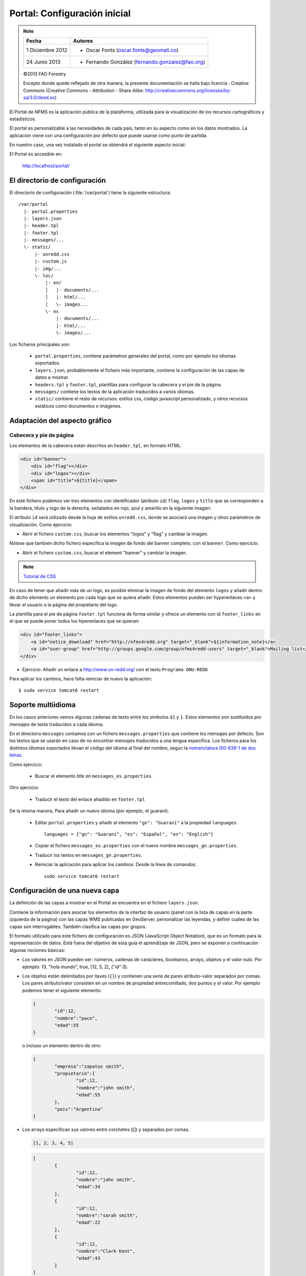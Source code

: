 Portal: Configuración inicial 
======================================

.. note::

	=================  ================================================
	Fecha              Autores
	=================  ================================================             
	1 Diciembre 2012    * Oscar Fonts (oscar.fonts@geomati.co)
	24 Junio 2013		* Fernando González (fernando.gonzalez@fao.org)
	=================  ================================================	

	©2013 FAO Forestry 
	
	Excepto donde quede reflejado de otra manera, la presente documentación se halla bajo licencia : Creative Commons (Creative Commons - Attribution - Share Alike: http://creativecommons.org/licenses/by-sa/3.0/deed.es)

El Portal de NFMS es la aplicación pública de la plataforma, utilizada para la visualización de los recursos cartográficos y estadísticos.

El portal es personalizable a las necesidades de cada país, tanto en su aspecto como en los datos mostrados. La aplicación viene con una 
configuración por defecto que puede usarse como punto de partida.

En nuestro caso, una vez instalado el portal se obtendrá el siguiente aspecto inicial:

.. image:: _static/portal_initial_config.png

El Portal es accesible en:

  http://localhost/portal/


El directorio de configuración
------------------------------

El directorio de configuración (:file:`/var/portal`) tiene la siguiente estructura::

	  /var/portal
	    |- portal.properties
	    |- layers.json
	    |- header.tpl
	    |- footer.tpl
	    |- messages/...
	    \- static/
	        |- unredd.css
	        |- custom.js
	        |- img/...
	        \- loc/
	            |- en/
	            │   |- documents/...
	            │   |- html/...
	            │   \- images...
	            \- es
	                |- documents/...
	                |- html/...
	                \- images/...

Los ficheros principales son:

 * ``portal.properties``, contiene parámetros generales del portal, como por ejemplo los idiomas soportados.
 * ``layers.json``, probablemente el fichero más importante, contiene la configuración de las capas de datos a mostrar.
 * ``headers.tpl`` y ``footer.tpl``, plantillas para configurar la cabecera y el pie de la página.
 * ``messages/`` contiene los textos de la aplicación traducidos a varios idiomas.
 * ``static/`` contiene el resto de recursos: estilos css, código javascript personalizado, y otros recursos estáticos como documentos o imágenes. 


Adaptación del aspecto gráfico
------------------------------

Cabecera y pie de página
........................

Los elementos de la cabecera están descritos en ``header.tpl``, en formato HTML:

.. code-block:: html

	<div id="banner">
	    <div id="flag"></div>
	    <div id="logos"></div>
	    <span id="title">${title}</span>
	</div>

En este fichero podemos ver tres elementos con identificador (atributo ``id``) ``flag``, ``logos`` y ``title`` que se corresponden a la bandera, título y logo de la derecha, señalados en rojo, azul y amarillo en la siguiente imagen:

.. image :: _static/header.png

El atributo ``id`` será utilizado desde la hoja de estilos ``unredd.css``, donde se asociará una imagen y otros parámetros de visualización. Como ejercicio:

* Abrir el fichero ``custom.css``, buscar los elementos "logos" y "flag" y cambiar la imagen.

Nótese que también dicho fichero especifica la imagen de fondo del banner completo, con id ``banner``. Como ejercicio:

* Abrir el fichero ``custom.css``, buscar el element "banner" y cambiar la imagen.

.. note:: `Tutorial de CSS <http://www.csstutorial.net/>`_

En caso de tener que añadir más de un logo, es posible eliminar la imagen de fondo del elemento ``logos`` y añadir dentro de dicho elemento un elemento por cada logo que se quiera añadir. Estos elementos pueden ser hyperenlaces ``<a>`` y llevar al usuario a la página del propietario del logo.

La plantilla para el pie de página ``footer.tpl`` funciona de forma similar y ofrece un elemento con id ``footer_links`` en el que se puede poner todos los hiperenlaces que se quieran:

.. code-block:: html

	<div id="footer_links">
	    <a id="notice_download" href="http://nfms4redd.org" target="_blank">${information_note}</a>
	    <a id="user-group" href="http://groups.google.com/group/nfms4redd-users" target="_blank">Mailing list</a>
	</div>

* Ejercicio: Añadir un enlace a http://www.un-redd.org/ con el texto ``Programa ONU-REDD``

Para aplicar los cambios, hace falta reiniciar de nuevo la aplicación::

	$ sudo service tomcat6 restart

Soporte multiidioma
-------------------

En los casos anteriores vemos algunas cadenas de texto entre los símbolos ``${`` y ``}``. Estos elementos son sustituidos por mensajes de texto traducidos a cada idioma.

En el directorio ``messages`` contamos con un fichero ``messages.properties`` que contiene los mensajes por defecto. Son los textos que se usarán en caso de no encontrar mensajes traducidos a una lengua específica. Los ficheros para los distintos idiomas soportados llevan el código del idioma al final del nombre, según la `nomenclatura ISO 639-1 de dos letras <http://en.wikipedia.org/wiki/List_of_ISO_639-1_codes>`_.

Como ejercicio:

  * Buscar el elemento `title` en ``messages_es.properties``.

Otro ejercicio:

  * Traducir el texto del enlace añadido en ``footer.tpl``

De la misma manera, Para añadir un nuevo idioma (por ejemplo, el guaraní):

 * Editar ``portal.properties`` y añadir el elemento ``"gn": "Guaraní"`` a la propiedad ``languages``::

    languages = {"gn": "Guaraní", "es": "Español", "en": "English"}

 * Copiar el fichero ``messages_es.properties`` con el nuevo nombre ``messages_gn.properties``.
 * Traducir los textos en ``messages_gn.properties``.
 * Reiniciar la aplicación para aplicar los cambios. Desde la linea de comandos::

	sudo service tomcat6 restart

Configuración de una nueva capa
-------------------------------

La definición de las capas a mostrar en el Portal se encuentra en el fichero ``layers.json``.

Contiene la información para asociar los elementos de la interfaz de usuario (panel con la lista de capas en la parte izquierda de la página)
con las capas WMS publicadas en GeoServer, personalizar las leyendas, y definir cuáles de las capas son interrogables. También clasifica las capas
por grupos.

El formato utilizado para este fichero de configuración es JSON (JavaScript Object Notation), que es un formato para la representación de datos. Está fuera del objetivo de esta guía el aprendizaje de JSON, pero se exponen a continuación algunas nociones básicas:

* Los valores en JSON pueden ser: números, cadenas de carácteres, booleanos, arrays, objetos y el valor nulo. Por ejemplo: 13, "hola mundo", true, [12, 5, 2], {"id":3}.

* Los objetos están delimitados por llaves (``{}``) y contienen una serie de pares atributo-valor separados por comas. Los pares atributo/valor consisten en un nombre de propiedad entrecomillado, dos puntos y el valor. Por ejemplo podemos tener el siguiente elemento:

  .. code-block:: js

	{
		"id":12,
		"nombre":"paco",
		"edad":55
	}

  o incluso un elemento dentro de otro:
  
  .. code-block:: js

	{
		"empresa":"zapatos smith",
		"propietario":{
			"id":12,
			"nombre":"john smith",
			"edad":55
		},
		"pais":"Argentina"
	}
  

* Los arrays especifican sus valores entre corchetes ([]) y separados por comas.

  .. code-block:: js

	[1, 2, 3, 4, 5]
	
  .. code-block:: js

	[
		{
			"id":12,
			"nombre":"john smith",
			"edad":34
		},
		{
			"id":12,
			"nombre":"sarah smith",
			"edad":22
		},
		{
			"id":12,
			"nombre":"Clark Kent",
			"edad":43
		}
	]

.. note:: Recursos JSON

  * `Introducción al formato JSON <http://www.json.org/>`_
  * `Validador de JSON <http://jsonformatter.curiousconcept.com/>`_
  * Validador en línea de comandos: python -mjson.tool <fichero.json>


El fichero ``layers.json`` contiene tres secciones:

* ``wmsLayers``
* ``portalLayers``
* ``groups``

En este apartado vamos a realizar dos ejercicios:

* En primer lugar, vamos a añadir la capa de límites administrativos al grupo existente de "admin_areas".

* En segundo lugar, añadiremos la capa "roads" en un nuevo grupo de capas.


Conexión WMS
............

Cada "wmsLayer" se corresponde con una de las capas publicadas en GeoServer, y describe la manera de conectarse al servidor para obtener los datos:

TODO link the reference and complete the reference if necessary

.. code-block:: js

  "wmsLayers": [
     {
      "id": "limites_administrativos",
      "baseUrl": "http://172.16.250.131/geoserver/gwc/service/wms",
      "wmsName": "capacitacion:limites_administrativos",
      "imageFormat": "image/png",
      "visible": true
    }
  ],


* Es posible copiar y pegar un elemento existente y reemplazar :

  * el nuevo "id" será distinto a todos los otros, por ejemplo: "limites_administrativos".
  * el nuevo "wmsName" será "capacitacion:limites_administrativos" (el nombre de la capa publicada en GeoServer).
  * la baseUrl debe apuntar al servidor geoserver donde hemos cargado la capa.


Capas del portal
.................

Cada "portalLayer" representa una capa en el árbol de capas del portal y por tanto añade nuevos datos necesarios para mostrar la información en la interfaz gráfica.

.. code-block:: js

  "portalLayers": [
    {
      "id": "limites_administrativos",
      "active": true,
      "label": "${limites_administrativos}",
      "infoFile": "limites_def.html",
      "layers": ["country"],
      "inlineLegendUrl": "http://172.16.250.131/geoserver/wms?REQUEST=GetLegendGraphic&VERSION=1.0.0&FORMAT=image/png&WIDTH=20&HEIGHT=20&LAYER=unredd:country&TRANSPARENT=true"
    }
  ],

* Añadir un nuevo objeto en "context", de igual estructura y valores que "country", excepto los siguientes cambios:

  * el nuevo "id" será "regions".
  * como "label" se utilizará "${limites_administrativos}". De nuevo, esta etiqueta de sintaxis ${...} será sustituida por un texto en el idioma que
    corresponda, según los contenidos de "messages". Es la etiqueta que se mostrará en la interfaz gráfica.
  * en "infoFile" pondremos "administrative_boundaries_def.html". Esto creará un enlace a un documento con información sobre 
    los datos (localizado en :file:`static/loc/<idioma>/html/`).
  * en "layers" pondremos ["limites_administrativos"], haciendo referencia al nuevo *layer*.
  * en "inlineLegendUrl" estableceremos el parámetro LAYER así `LAYER=capacitacion:limites_administrativos`. Esto generará
    una imagen con la leyenda. 


Grupos
.............

Los "Groups" son una estructura recursiva (multinivel) para agrupar visualmente las capas en el panel.
El "group" de primer nivel construye cada uno de los grupos de capas en forma de persiana desplegable, conteniendo una lista de 
"items" que hacen referencia a los contextos definidos anteriormente.

.. code-block:: js

	"groups" : [
		{
			"id" : "admin",
			"label" : "${admin_areas}",
			"items" : [ "countryBoundaries", "provinces" ]
		}, 
		...
	]

Nótese que en la propiedad "items", se hace referencia a las "portalLayers" definidas anteriormente. También, es posible dentro de dicha propiedad, añadir varios subgrupos de manera que las capas contenidas en éstos se visualicen dentro de una misma pestaña, pero agrupados visualmente bajo un título.

.. code-block:: js

	"groups" : [
		{
			"id" : "admin",
			"label" : "${admin_areas}",
			"items" : [
				{
					"id" : "admin1",
					"label" : "Nacional",
					"items": ["limite_nacional"]
				}, {
					"id" : "admin2",
					"label" : "Regional",
					"items": [ "provincias" ]
				}
			]
		}, 
		...
	]


* Añadir un nuevo elemento `{ "context": "limites_administrativos" }` a continuación de `{ "context": "country" }`. Esto incluirá la capa
  en el grupo de áreas administrativas.
  
* Finalmente, utilizar un validador JSON, para comprobar que la sintaxis del nuevo :file:`layers.json` es correcta, y recargar la página.

Posición inicial del mapa y prefijo capas
------------------------------------------

Antes de añadir la capa de carreteras vamos a proceder a configurar la posición inicial del mapa. Para ello tenemos que editar el fichero
``static/custom.js`` y que contiene al principio del todo una declaración con los valores que nos interesa cambiar::

	UNREDD.maxExtent = new OpenLayers.Bounds(-20037508, -20037508, 20037508, 20037508);
	UNREDD.restrictedExtent = new OpenLayers.Bounds(-20037508, -20037508, 20037508, 20037508);
	UNREDD.maxResolution = 4891.969809375;
	UNREDD.mapCenter = new OpenLayers.LonLat(-9334782,-101119);
	UNREDD.defaultZoomLevel = 0;
	
	UNREDD.wmsServers = [
	    "http://demo1.geo-solutions.it",
	    "http://incuweb84-33-51-16.serverclienti.com"
	];
	
Para la posición central del mapa tendremos que modificar el valor *UNREDD.mapCenter* y poner la coordenada central en Google 
Mercator (EPSG:900913 o EPSG:3857), que es el sistema de referencia que se usa en la aplicación web.

  * Obtener la coordenada central del mapa en el sistema de coordenadas usado en el portal.

Para regular el nivel de zoom inicial es posible cambiar el valor *UNREDD.defaultZoomLevel*. Cuanto mayor es el nivel de
zoom, más cercano es el zoom inicial.

Por último, es posible configurar en ``UNREDD.wmsServers`` una o más URLs correspondientes a nuestro servidor de manera que en el fichero ``layers.json`` basete especificar los atributos *baseUrl* con URLs relativas comenzando por el carácter "/". Estas URLs se componen prefijando los servidores especificados en el valor *UNREDD.wmsServers*. Por otra parte, si el servidor tiene más de una dirección, es conveniente especificarlas todas, ya que algunos navegadores limitan la cantidad de peticiones que se pueden hacer simultáneamente a un servidor y éste sería un método para sobrepasar ese límite.

Ejercicio:

  * Poner el servidor local en *UNREDD.wmsServers* y poner todas las capas del servidor como relativas.


Configuración de un nuevo grupo de capas
----------------------------------------

Repetiremos el ejercicio anterior para añadir la capa de ciudades, teniendo en cuenta que:

* Para el nuevo "layer", usaremos el id "ciudades" y la capa wms "capacitacion:ciudades". Además, añadiremos un nuevo
  atributo `"legend": "ciudades.png"` para mostrar la leyenda de la capa. Este atributo hace referencia a una imagen
  localizada en :file:`static/loc/<idioma>/images/`.
  
* En el nuevo "context", será más sencillo, sólo contendrá los tres elementos `"id": "roads", "label": "${ciudades}", "layers": ["ciudades"]`.

* En "contextGroups", crearemos un nuevo grupo llamado "otros", con esta sintaxis:

.. code-block:: js

  {
    "group": {
      "label": "${other}",
      "items": [
          { "context": "roads" }
      ]
  }

* Tras validar el JSON, y recargar la página, obtendremos la capa de carreteras bajo el nuevo grupo "Otros".
